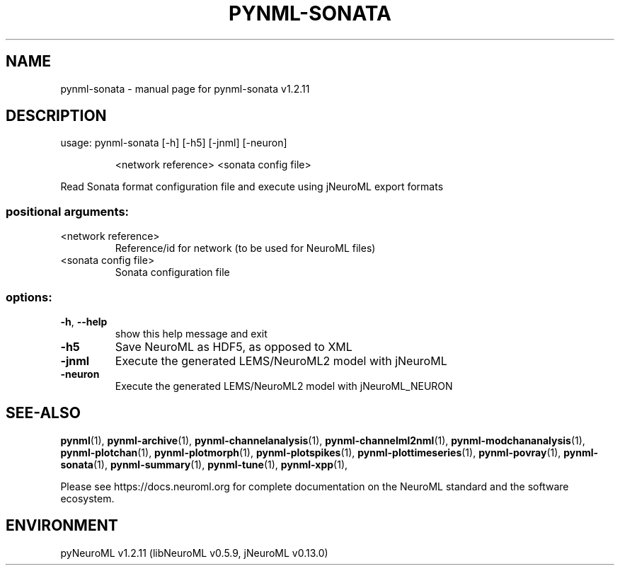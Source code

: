 .\" DO NOT MODIFY THIS FILE!  It was generated by help2man 1.49.3.
.TH PYNML-SONATA "1" "April 2024" "pynml-sonata v1.2.11" "User Commands"
.SH NAME
pynml-sonata \- manual page for pynml-sonata v1.2.11
.SH DESCRIPTION
usage: pynml\-sonata [\-h] [\-h5] [\-jnml] [\-neuron]
.IP
<network reference> <sonata config file>
.PP
Read Sonata format configuration file and execute using jNeuroML export
formats
.SS "positional arguments:"
.TP
<network reference>
Reference/id for network (to be used for NeuroML
files)
.TP
<sonata config file>
Sonata configuration file
.SS "options:"
.TP
\fB\-h\fR, \fB\-\-help\fR
show this help message and exit
.TP
\fB\-h5\fR
Save NeuroML as HDF5, as opposed to XML
.TP
\fB\-jnml\fR
Execute the generated LEMS/NeuroML2 model with
jNeuroML
.TP
\fB\-neuron\fR
Execute the generated LEMS/NeuroML2 model with
jNeuroML_NEURON
.SH "SEE-ALSO"
.BR pynml (1),
.BR pynml-archive (1),
.BR pynml-channelanalysis (1),
.BR pynml-channelml2nml (1),
.BR pynml-modchananalysis (1),
.BR pynml-plotchan (1),
.BR pynml-plotmorph (1),
.BR pynml-plotspikes (1),
.BR pynml-plottimeseries (1),
.BR pynml-povray (1),
.BR pynml-sonata (1),
.BR pynml-summary (1),
.BR pynml-tune (1),
.BR pynml-xpp (1),
.PP
Please see https://docs.neuroml.org for complete documentation on the NeuroML standard and the software ecosystem.
.SH ENVIRONMENT
.PP
pyNeuroML v1.2.11 (libNeuroML v0.5.9, jNeuroML v0.13.0)
